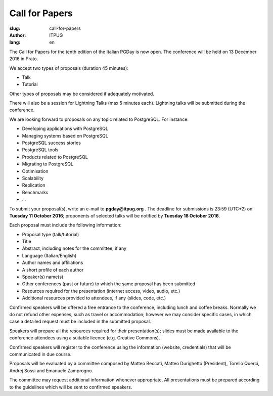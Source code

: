 Call for Papers
###############

:slug: call-for-papers
:author: ITPUG
:lang: en

The Call for Papers for the tenth edition of the Italian
PGDay is now open. The conference will be held on
13 December 2016 in Prato.

We accept two types of proposals (duration 45 minutes):

* Talk
* Tutorial

Other types of proposals may be considered if adequately
motivated.

There will also be a session for Lightning Talks
(max 5 minutes each). Lightning talks will be submitted
during the conference.

We are looking forward to proposals on any topic related
to PostgreSQL. For instance:

* Developing applications with PostgreSQL
* Managing systems based on PostgreSQL
* PostgreSQL success stories
* PostgreSQL tools
* Products related to PostgreSQL
* Migrating to PostgreSQL
* Optimisation
* Scalability
* Replication
* Benchmarks
* ...

To submit your proposal(s), write an e-mail
to **pgday@itpug.org** .
The deadline for submissions is 23:59 (UTC+2) on
**Tuesday 11 October 2016**; proponents of selected talks will
be notified by **Tuesday 18 October 2016**.

Each proposal must include the following information:

* Proposal type (talk/tutorial)
* Title
* Abstract, including notes for the committee, if any
* Language (Italian/English)
* Author names and affiliations
* A short profile of each author
* Speaker(s) name(s)
* Other conferences (past or future) to which the same proposal has been submitted
* Resources required for the presentation (internet access, video, audio, etc.)
* Additional resources provided to attendees, if any (slides, code, etc.)


Confirmed speakers will be offered a free entrance to the
conference, including lunch and coffee breaks.
Normally we do not refund other expenses, such as travel or
accommodation; however we may consider specific cases,
in which case a detailed request must be included in the
submitted proposal.

Speakers will prepare all the resources required for their
presentation(s); slides must be made available to the
conference attendees using a suitable licence
(e.g. Creative Commons).

Confirmed speakers will register to the conference using
the information (website, credentials) that will be
communicated in due course.

Proposals will be evaluated by a committee composed by
Matteo Beccati, Matteo Durighetto (President), Torello Querci,
Andrej Sossi and Emanuele Zamprogno.

The committee may request additional information whenever
appropriate. All presentations must be prepared according to
the guidelines which will be sent to confirmed speakers.

